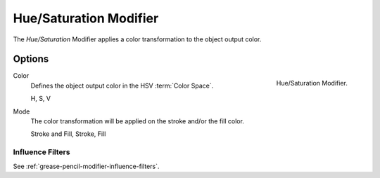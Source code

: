 .. _bpy.types.ColorGpencilModifier:

***********************
Hue/Saturation Modifier
***********************

The *Hue/Saturation* Modifier applies a color transformation to the object output color.


Options
=======

.. figure:: /images/grease-pencil_modifiers_color_hue-saturation_panel.png
   :align: right

   Hue/Saturation Modifier.

Color
   Defines the object output color in the HSV :term:`Color Space`.

   H, S, V

Mode
   The color transformation will be applied on the stroke and/or the fill color.

   Stroke and Fill, Stroke, Fill


Influence Filters
-----------------

See :ref:`grease-pencil-modifier-influence-filters`.
